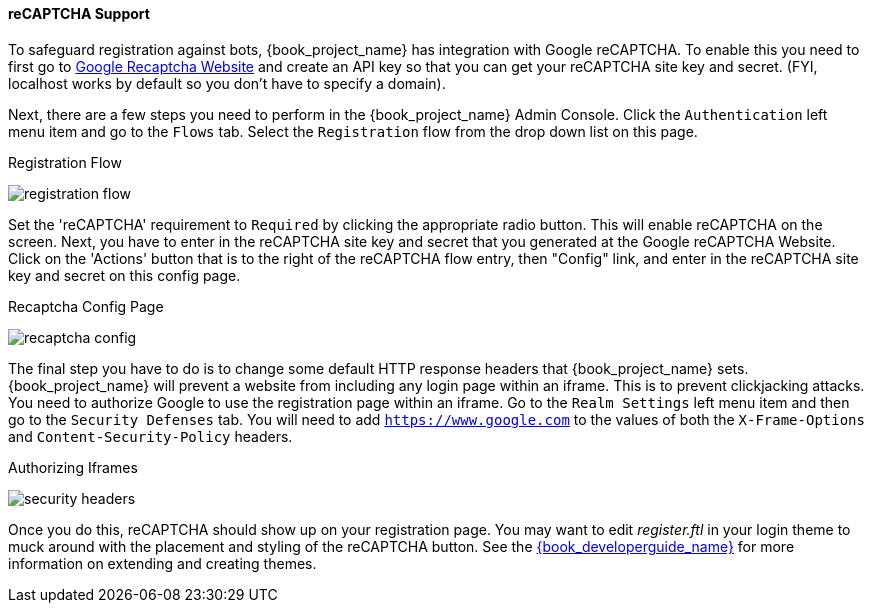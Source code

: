 [[_recaptcha]]

==== reCAPTCHA Support

To safeguard registration against bots, {book_project_name} has integration with Google reCAPTCHA.
To enable this you need to first go to link:https://developers.google.com/recaptcha/[Google Recaptcha Website]
and create an API key so that you can get your reCAPTCHA site key and secret.
(FYI, localhost works by default so you don't have to specify a domain).

Next, there are a few steps you need to perform in the {book_project_name} Admin Console.
Click the `Authentication` left menu item and go to the `Flows` tab.  Select the `Registration` flow from the drop down
list on this page.

.Registration Flow
image:{book_images}/registration-flow.png[]


Set the 'reCAPTCHA' requirement to `Required` by clicking the appropriate radio button.  This will enable
reCAPTCHA on the screen.  Next, you have to enter in the reCAPTCHA site key and secret that you generated at the Google reCAPTCHA Website.
Click on the 'Actions' button that is to the right of the reCAPTCHA flow entry, then "Config" link, and enter in the reCAPTCHA site key and secret on this config page.

.Recaptcha Config Page
image:{book_images}/recaptcha-config.png[]


The final step you have to do is to change some default HTTP response headers that {book_project_name} sets.  {book_project_name}
will prevent a website from including any login page within an iframe.  This is to prevent clickjacking attacks.  You need to
authorize Google to use the registration page within an iframe.  Go to
the `Realm Settings` left menu item and then go to the `Security Defenses` tab.  You will need to add `https://www.google.com` to the
values of both the `X-Frame-Options` and `Content-Security-Policy` headers.

.Authorizing Iframes
image:{book_images}/security-headers.png[]

Once you do this, reCAPTCHA should show up on your registration page.  You may want to edit _register.ftl_ in your login
theme to muck around with the placement and styling of the reCAPTCHA button.  See the link:{book_developerguide_link}[{book_developerguide_name}]
for more information on extending and creating themes.
